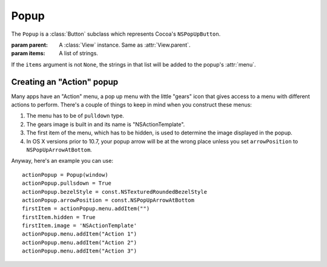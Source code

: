 Popup
=====

The ``Popup`` is a :class:`Button` subclass which represents Cocoa's ``NSPopUpButton``.

.. class:: Popup(parent[, items=None])

    :param parent: A :class:`View` instance. Same as :attr:`View.parent`.
    :param items: A list of strings.
    
    If the ``items`` argument is not ``None``, the strings in that list will be added to the popup's
    :attr:`menu`.

    .. attribute:: menu
        
        :class:`Menu`. Although this is a :class:`View` attribute (for context menus), it has a
        special role in the ``Popup`` because it's the menu that pops up when you click on it. The
        difference with the View's attribute is that you don't have to create a Menu instance
        yourself, it's already automatically created for you.
    
    .. attribute:: pullsdown
    
        **Boolean**. Tells whether the poopup is of "Pull Down" style. Equivalent to
        ``[self pullsDown]``.
    
    .. attribute:: arrowPosition
        
        :ref:`Cocoa constant <literal-consts>`. The arrow position (center, bottom or none) in the
        pop up. In Cocoa, it's ``cell.arrowPosition``. Use with ``NSPopUpArrowPosition`` constants.

Creating an "Action" popup
--------------------------

Many apps have an "Action" menu, a pop up menu with the little "gears" icon that gives access to a
menu with different actions to perform. There's a couple of things to keep in mind when you
construct these menus:

1. The menu has to be of ``pulldown`` type.
2. The gears image is built in and its name is "NSActionTemplate".
3. The first item of the menu, which has to be hidden, is used to determine the image displayed in
   the popup.
4. In OS X versions prior to 10.7, your popup arrow will be at the wrong place unless you set
   ``arrowPosition`` to ``NSPopUpArrowAtBottom``.

Anyway, here's an example you can use::

    actionPopup = Popup(window)
    actionPopup.pullsdown = True
    actionPopup.bezelStyle = const.NSTexturedRoundedBezelStyle
    actionPopup.arrowPosition = const.NSPopUpArrowAtBottom
    firstItem = actionPopup.menu.addItem("")
    firstItem.hidden = True
    firstItem.image = 'NSActionTemplate'
    actionPopup.menu.addItem("Action 1")
    actionPopup.menu.addItem("Action 2")
    actionPopup.menu.addItem("Action 3")

